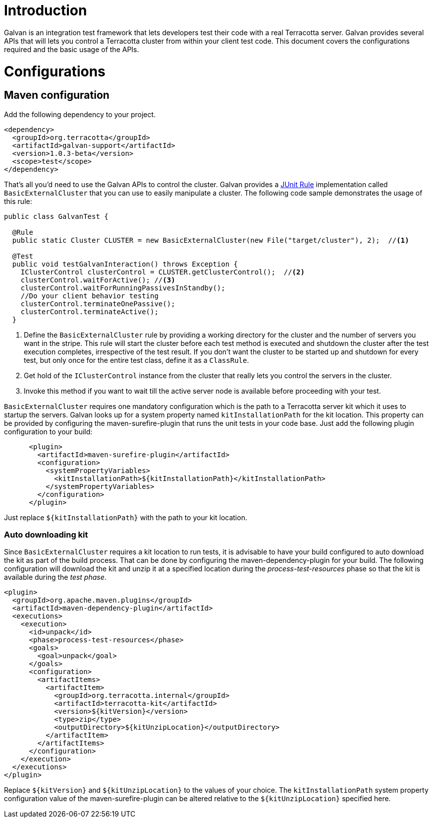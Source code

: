 = Introduction

Galvan is an integration test framework that lets developers test their code with a real Terracotta server.
Galvan provides several APIs that will lets you control a Terracotta cluster from within your client test code.
This document covers the configurations required and the basic usage of the APIs.

= Configurations

== Maven configuration

Add the following dependency to your project.

[source,xml]
----
<dependency>
  <groupId>org.terracotta</groupId>
  <artifactId>galvan-support</artifactId>
  <version>1.0.3-beta</version>
  <scope>test</scope>
</dependency>
----

That's all you'd need to use the Galvan APIs to control the cluster.
Galvan provides a https://github.com/junit-team/junit4/wiki/rules[JUnit Rule] implementation called `BasicExternalCluster` that you can use to easily manipulate a cluster.
The following code sample demonstrates the usage of this rule:

[source,java]
----
public class GalvanTest {

  @Rule
  public static Cluster CLUSTER = new BasicExternalCluster(new File("target/cluster"), 2);  //<1>

  @Test
  public void testGalvanInteraction() throws Exception {
    IClusterControl clusterControl = CLUSTER.getClusterControl();  //<2>
    clusterControl.waitForActive(); //<3>
    clusterControl.waitForRunningPassivesInStandby();
    //Do your client behavior testing
    clusterControl.terminateOnePassive();
    clusterControl.terminateActive();
  }
----

<1> Define the `BasicExternalCluster` rule by providing a working directory for the cluster and the number of servers you want in the stripe.
    This rule will start the cluster before each test method is executed and shutdown the cluster after the test execution completes, irrespective of the test result.
    If you don't want the cluster to be started up and shutdown for every test, but only once for the entire test class, define it as a `ClassRule`.
<2> Get hold of the `IClusterControl` instance from the cluster that really lets you control the servers in the cluster.
<3> Invoke this method if you want to wait till the active server node is available before proceeding with your test.

`BasicExternalCluster` requires one mandatory configuration which is the path to a Terracotta server kit which it uses to startup the servers.
Galvan looks up for a system property named `kitInstallationPath` for the kit location.
This property can be provided by configuring the maven-surefire-plugin that runs the unit tests in your code base.
Just add the following plugin configuration to your build:

[source,xml]
----
      <plugin>
        <artifactId>maven-surefire-plugin</artifactId>
        <configuration>
          <systemPropertyVariables>
            <kitInstallationPath>${kitInstallationPath}</kitInstallationPath>
          </systemPropertyVariables>
        </configuration>
      </plugin>
----

Just replace `${kitInstallationPath}` with the path to your kit location.

=== Auto downloading kit

Since `BasicExternalCluster` requires a kit location to run tests, it is advisable to have your build configured to auto download the kit as part of the build process.
That can be done by configuring the maven-dependency-plugin for your build.
The following configuration will download the kit and unzip it at a specified location during the _process-test-resources_ phase so that the kit is available during the _test phase_.

[source,xml]
----
<plugin>
  <groupId>org.apache.maven.plugins</groupId>
  <artifactId>maven-dependency-plugin</artifactId>
  <executions>
    <execution>
      <id>unpack</id>
      <phase>process-test-resources</phase>
      <goals>
        <goal>unpack</goal>
      </goals>
      <configuration>
        <artifactItems>
          <artifactItem>
            <groupId>org.terracotta.internal</groupId>
            <artifactId>terracotta-kit</artifactId>
            <version>${kitVersion}</version>
            <type>zip</type>
            <outputDirectory>${kitUnzipLocation}</outputDirectory>
          </artifactItem>
        </artifactItems>
      </configuration>
    </execution>
  </executions>
</plugin>
----

Replace `${kitVersion}` and `${kitUnzipLocation}` to the values of your choice.
The `kitInstallationPath` system property configuration value of the maven-surefire-plugin can be altered relative to the `${kitUnzipLocation}` specified here.

